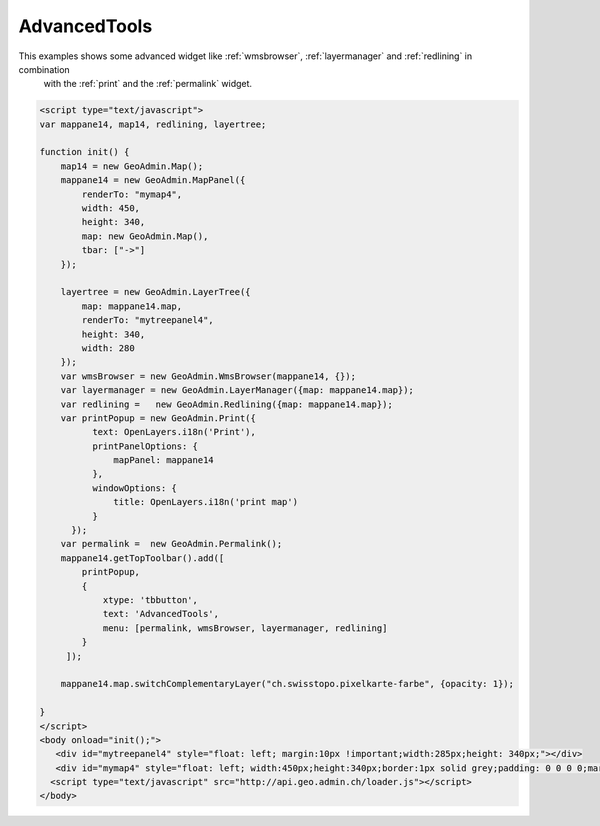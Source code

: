 .. raw:: html

   <script language=javascript type='text/javascript'>

   function hidediv(div, showDiv, hideDiv) {
      document.getElementById(div).style.visibility = 'hidden';
      document.getElementById(div).style.display = 'none';
      document.getElementById(hideDiv).style.visibility = 'hidden';
      document.getElementById(hideDiv).style.display = 'none';
      document.getElementById(showDiv).style.visibility = 'visible';
      document.getElementById(showDiv).style.display = 'block';
   }

   function showdiv(div, showDiv, hideDiv) {
      document.getElementById(div).style.visibility = 'visible';
      document.getElementById(div).style.display = 'block';
      document.getElementById(showDiv).style.visibility = 'hidden';
      document.getElementById(showDiv).style.display = 'none';
      document.getElementById(hideDiv).style.visibility = 'visible';
      document.getElementById(hideDiv).style.display = 'block';
   }
   </script>

.. _redlining:


AdvancedTools
-------------
This examples shows some advanced widget like  :ref:`wmsbrowser`,  :ref:`layermanager` and  :ref:`redlining` in combination
 with the  :ref:`print` and the :ref:`permalink` widget.

.. raw:: html

  <body>

       <div id="mytreepanel4" style="float: left; margin:10px !important;width:285px;height: 340px;"></div>
       <div id="mymap4" style="float: left; width:450px;height:340px;border:1px solid grey;padding: 0 0 0 0;margin:10px !important;"></div>
       <div id="myclear" style="clear: both;"></div>
   </body>

.. raw:: html

    <a id="showRef14" href="javascript:showdiv('codeBlock14','showRef14','hideRef14')" style="display: none; visibility: hidden; margin:10px !important;">Show code</a>
    <a id="hideRef14" href="javascript:hidediv('codeBlock14','showRef14','hideRef14')" style="margin:10px !important;">Hide code</a>
    <div id="codeBlock14" style="margin:10px !important;">

.. code-block:: html

   <script type="text/javascript">
   var mappane14, map14, redlining, layertree;

   function init() {
       map14 = new GeoAdmin.Map();
       mappane14 = new GeoAdmin.MapPanel({
           renderTo: "mymap4",
           width: 450,
           height: 340,
           map: new GeoAdmin.Map(),
           tbar: ["->"]
       });

       layertree = new GeoAdmin.LayerTree({
           map: mappane14.map,
           renderTo: "mytreepanel4",
           height: 340,
           width: 280
       });
       var wmsBrowser = new GeoAdmin.WmsBrowser(mappane14, {});
       var layermanager = new GeoAdmin.LayerManager({map: mappane14.map});
       var redlining =   new GeoAdmin.Redlining({map: mappane14.map});
       var printPopup = new GeoAdmin.Print({
             text: OpenLayers.i18n('Print'),
             printPanelOptions: {
                 mapPanel: mappane14
             },
             windowOptions: {
                 title: OpenLayers.i18n('print map')
             }
         });
       var permalink =  new GeoAdmin.Permalink();
       mappane14.getTopToolbar().add([
           printPopup,
           {
               xtype: 'tbbutton',
               text: 'AdvancedTools',
               menu: [permalink, wmsBrowser, layermanager, redlining]
           }
        ]);

       mappane14.map.switchComplementaryLayer("ch.swisstopo.pixelkarte-farbe", {opacity: 1});

   }
   </script>
   <body onload="init();">
      <div id="mytreepanel4" style="float: left; margin:10px !important;width:285px;height: 340px;"></div>
      <div id="mymap4" style="float: left; width:450px;height:340px;border:1px solid grey;padding: 0 0 0 0;margin:10px !important;"></div>
     <script type="text/javascript" src="http://api.geo.admin.ch/loader.js"></script>
   </body>

.. raw:: html

    </div>


.. raw:: html

   <script type="text/javascript">
   var mappane14, map14, redlining, layertree;

   function init() {
       map14 = new GeoAdmin.Map();
       mappane14 = new GeoAdmin.MapPanel({
           renderTo: "mymap4",
           width: 450,
           height: 340,
           map: new GeoAdmin.Map(),
           tbar: ["->"]
       });

       layertree = new GeoAdmin.LayerTree({
           map: mappane14.map,
           renderTo: "mytreepanel4",
           height: 340,
           width: 280
       });
       var wmsBrowser = new GeoAdmin.WmsBrowser(mappane14, {});
       var layermanager = new GeoAdmin.LayerManager({map: mappane14.map});
       var redlining =   new GeoAdmin.Redlining({map: mappane14.map});
       var printPopup = new GeoAdmin.Print({
             text: OpenLayers.i18n('Print'),
             printPanelOptions: {
                 mapPanel: mappane14
             },
             windowOptions: {
                 title: OpenLayers.i18n('print map')
             }
         });
       var permalink =  new GeoAdmin.Permalink();
       mappane14.getTopToolbar().add([
           printPopup,
           {
               xtype: 'tbbutton',
               text: 'AdvancedTools',
               menu: [permalink, wmsBrowser, layermanager, redlining]
           }
        ]);
       
       mappane14.map.switchComplementaryLayer("ch.swisstopo.pixelkarte-farbe", {opacity: 1});

   }
   </script>

   <body onload="init();">
     <script type="text/javascript" src="../../../loader.js"></script>
   </body>

